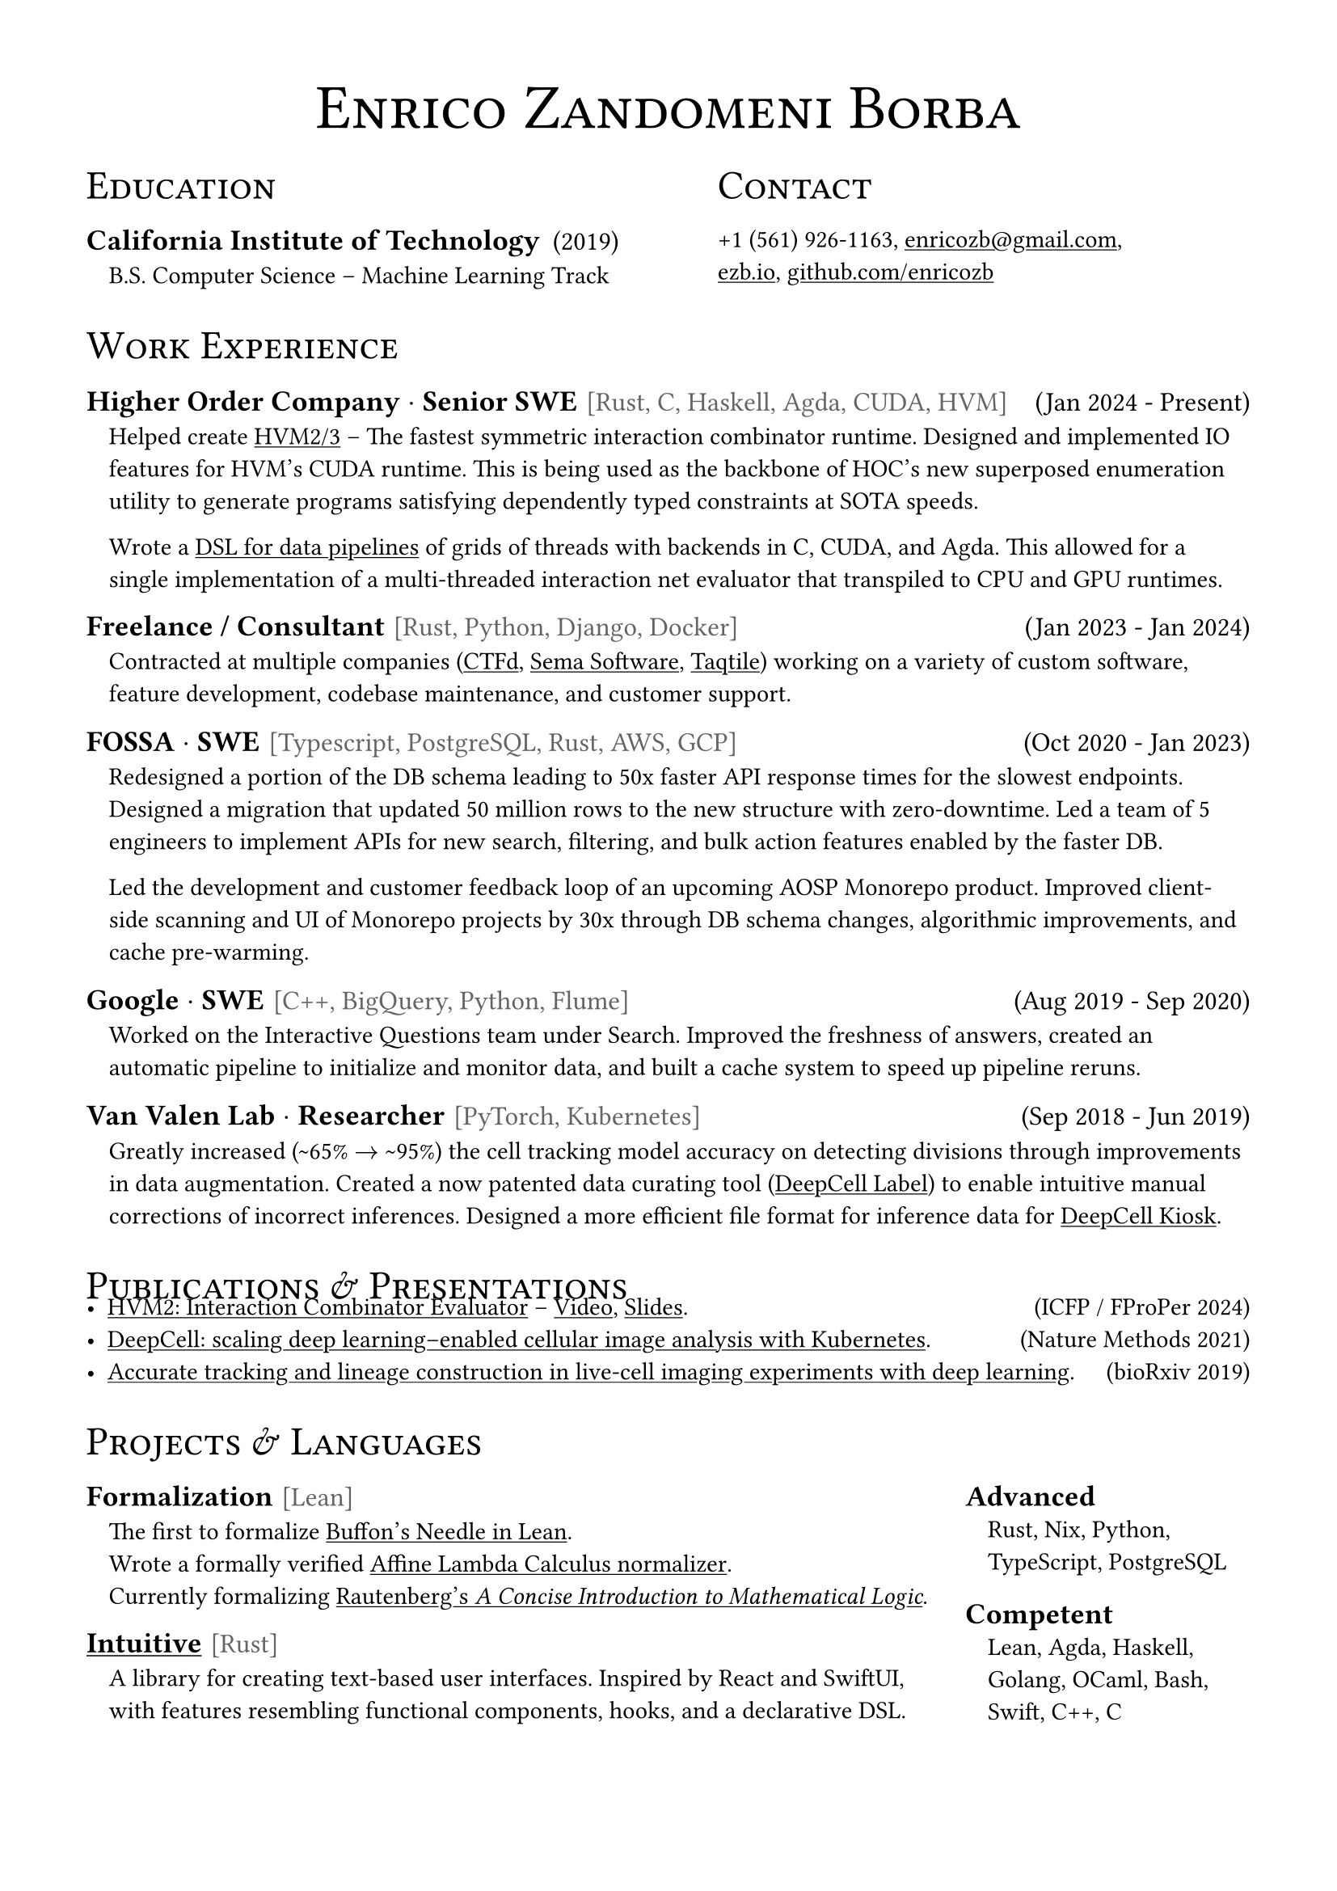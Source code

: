 #set page(margin: 3.5em)
#show link: underline

#let title(content) = text(weight: 400, size: 28pt)[
  #align(center)[
    #smallcaps[#content]
    #v(-0.5em)
  ]
]

#let section(content) = text(weight: 100, size: 18pt)[
  #smallcaps[#content]
  #v(-0.4em)
]

#let subsection(title, content) = [
  #text(weight: 600, size: 13pt)[#title] #v(-0.8em)
  #pad(left: 10pt)[#text(weight: 400, size: 11pt)[#content]]
]

#let item(title, tech, date, content) = {
  [
    #text(weight: 600, size: 13pt)[#title]
    #h(0.1em)
    #text(weight: 400, size: 12pt, fill: luma(100))[#tech]
    #h(1fr)
    #text(weight: 400, size: 12pt)[#date]

    #v(-0.5em)

    #pad(left: 10pt)[#text(size: 11pt)[#content]]
  ]
}

#let date(date) = [
  #h(1fr)
  #text(weight: 400, size: 11pt)[#date]
]

#title[Enrico Zandomeni Borba]

#grid(
  gutter: 4em,
  columns: (1fr, 1fr),
  [
    #section[Education]

    #item("California Institute of Technology", "", "(2019)")[
      B.S. Computer Science -- Machine Learning Track
    ]
  ],
    [
    #section[Contact]

    +1 (561) 926-1163, #link("mailto:enricozb@gmail.com")[enricozb\@gmail.com], \
    #link("https://ezb.io")[ezb.io], #link("https://github.com/enricozb")[github.com/enricozb]
  ],
)

#section[Work Experience]

#item([Higher Order Company $dot$ Senior SWE], "[Rust, C, Haskell, Agda, CUDA, HVM]", "(Jan 2024 - Present)")[
  Helped create #link("https://github.com/HigherOrderCO/HVM3/tree/main/src")[HVM2/3] -- The
  fastest symmetric interaction combinator runtime. Designed and implemented IO features
  for HVM's CUDA runtime. This is being used as the backbone of HOC's new superposed
  enumeration utility to generate programs satisfying dependently typed constraints at SOTA
  speeds.

 Wrote a
  #link("https://github.com/HigherOrderCO/agdabook/tree/76fbbca0cdea9ae45968c939e0698539ab75a2d1/Imp")[DSL
  for data pipelines] of grids of threads with backends in C, CUDA, and Agda. This
  allowed for a single implementation of a multi-threaded interaction net evaluator that transpiled to
  CPU and GPU runtimes.
]

#item("Freelance / Consultant", "[Rust, Python, Django, Docker]", "(Jan 2023 - Jan 2024)")[
  Contracted at multiple companies (#link("https://ctfd.io/")[CTFd],
  #link("https://www.semasoftware.com/")[Sema Software], #link("https://taqtile.com/")[Taqtile])
  working on a variety of custom software, feature development, codebase maintenance, and customer support.
]

#item([FOSSA $dot$ SWE], "[Typescript, PostgreSQL, Rust, AWS, GCP]", "(Oct 2020 - Jan 2023)")[
  Redesigned a portion of the DB schema leading to 50x faster API response times for the slowest
  endpoints. Designed a migration that updated 50 million rows to the new structure with
  zero-downtime. Led a team of 5 engineers to implement APIs for new search, filtering, and bulk action features enabled by the faster DB.

  Led the development and customer feedback loop of an upcoming AOSP
  Monorepo product. Improved client-side scanning and UI of Monorepo projects by 30x through DB schema
  changes, algorithmic improvements, and cache pre-warming.
]

#item([Google $dot$ SWE], "[C++, BigQuery, Python, Flume]", "(Aug 2019 - Sep 2020)")[
  Worked on the Interactive Questions team under Search. Improved
  the freshness of answers, created an automatic pipeline to initialize and
  monitor data, and built a cache system to speed up pipeline reruns.
]

#item([Van Valen Lab $dot$ Researcher], "[PyTorch, Kubernetes]", "(Sep 2018 - Jun 2019)")[
  Greatly increased (\~65% $arrow$ \~95%) the cell tracking model accuracy on detecting
  divisions through improvements in data augmentation. Created a now patented data curating tool
  #link("https://github.com/vanvalenlab/deepcell-label")[(DeepCell Label)]
  to enable intuitive manual corrections of incorrect inferences. Designed a more efficient file format for inference data for
  #link("https://deepcell-kiosk.readthedocs.io/en/master/")[DeepCell
  Kiosk].
]

// #item("Mitsubishi SWE Intern", "[Python, OpenCV, Embedded]", "(Summer 2018)")[
//   In Osaka, Japan. Worked on the systems division to create the infrastructure
//   for sensor data collection and processing inside next generation vehicles.
//   Constructed a model to detect drowsiness and impairment in drivers using mmWave
//   sensors (AWR1642), camera, and driving data.
// ]

#section[Publications & Presentations]
- #link("https://typst.app/project/p79cg7xe4PUNxioVSgF6rL")[HVM2: Interaction Combinator Evaluator] -- #link("https://www.youtube.com/live/7zZNwLgQCLc?t=28169s")[Video], #link("https://typst.app/project/pofOPfqnP0rNQ0_yT66rOZ")[Slides]. #date[(ICFP / FProPer 2024)]
- #link("https://www.nature.com/articles/s41592-020-01023-0")[DeepCell: scaling deep learning–enabled cellular image analysis with Kubernetes]. #date[(Nature Methods 2021)]
- #link("https://www.biorxiv.org/content/10.1101/803205v1")[Accurate tracking and lineage construction in live-cell imaging experiments with deep learning]. #date[(bioRxiv 2019)]

#section[Projects & Languages]

#grid(columns: (3fr, 1fr), gutter: 1em)[
  #item([Formalization], "[Lean]", "")[
    The first to formalize #link("https://github.com/leanprover-community/mathlib4/pull/10189")[Buffon's Needle in
    Lean]. \
    Wrote a formally verified #link("https://github.com/enricozb/affine-lean",
    [Affine Lambda Calculus normalizer]). \
    Currently formalizing #link("https://github.com/enricozb/logic", [Rautenberg's #emph[A Concise Introduction to
    Mathematical Logic]]).
  ]


  #item(link("https://docs.rs/intuitive")[Intuitive], "[Rust]", "")[
    A library for creating text-based user interfaces. Inspired
    by React and SwiftUI, with features resembling functional
    components, hooks, and a declarative DSL.
  ]

][
  #subsection[Advanced][
    Rust, Nix, Python, TypeScript, PostgreSQL
  ]

  #subsection[Competent][
    Lean, Agda, Haskell, Golang, OCaml, Bash, Swift, C++, C
  ]
]
